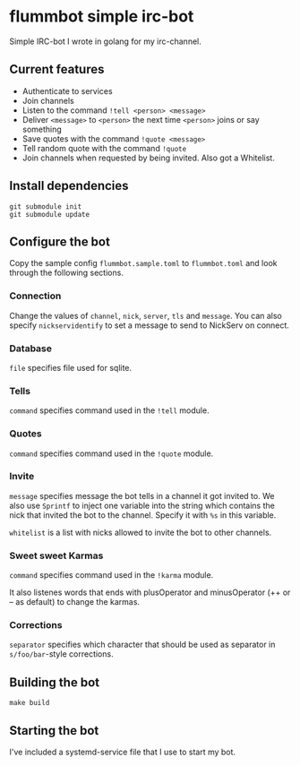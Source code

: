 * flummbot simple irc-bot
Simple IRC-bot I wrote in golang for my irc-channel.

** Current features
  - Authenticate to services
  - Join channels
  - Listen to the command =!tell <person> <message>=
  - Deliver =<message>= to =<person>= the next time =<person>= joins or say
    something
  - Save quotes with the command =!quote <message>=
  - Tell random quote with the command =!quote=
  - Join channels when requested by being invited. Also got a Whitelist.

** Install dependencies
#+begin_src shell
git submodule init
git submodule update
#+end_src

** Configure the bot
Copy the sample config =flummbot.sample.toml= to =flummbot.toml= and look
through the following sections.

*** Connection
Change the values of =channel=, =nick=, =server=, =tls= and =message=. You
can also specify =nickservidentify= to set a message to send to NickServ on
connect.

*** Database
=file= specifies file used for sqlite.

*** Tells
=command= specifies command used in the =!tell= module.

*** Quotes
=command= specifies command used in the =!quote= module.

*** Invite
=message= specifies message the bot tells in a channel it got invited to. We
also use =Sprintf= to inject one variable into the string which contains the
nick that invited the bot to the channel. Specify it with =%s= in this
variable.

=whitelist= is a list with nicks allowed to invite the bot to other channels.

*** Sweet sweet Karmas
=command= specifies command used in the =!karma= module.

It also listenes words that ends with plusOperator and minusOperator (++ or
-- as default) to change the karmas.

*** Corrections
=separator= specifies which character that should be used as separator in
=s/foo/bar=-style corrections.

** Building the bot
#+begin_src shell
make build
#+end_src

** Starting the bot
I've included a systemd-service file that I use to start my bot.
